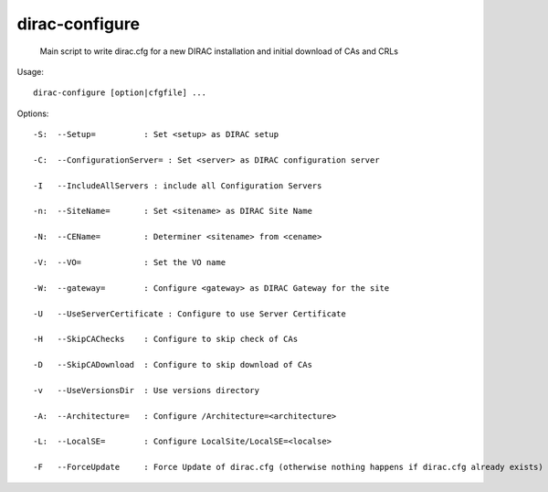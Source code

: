 ======================
dirac-configure
======================

  Main script to write dirac.cfg for a new DIRAC installation and initial download of CAs and CRLs

Usage::

  dirac-configure [option|cfgfile] ...

 

 

Options::

  -S:  --Setup=          : Set <setup> as DIRAC setup 

  -C:  --ConfigurationServer= : Set <server> as DIRAC configuration server 

  -I   --IncludeAllServers : include all Configuration Servers 

  -n:  --SiteName=       : Set <sitename> as DIRAC Site Name 

  -N:  --CEName=         : Determiner <sitename> from <cename> 

  -V:  --VO=             : Set the VO name 

  -W:  --gateway=        : Configure <gateway> as DIRAC Gateway for the site 

  -U   --UseServerCertificate : Configure to use Server Certificate 

  -H   --SkipCAChecks    : Configure to skip check of CAs 

  -D   --SkipCADownload  : Configure to skip download of CAs 

  -v   --UseVersionsDir  : Use versions directory 

  -A:  --Architecture=   : Configure /Architecture=<architecture> 

  -L:  --LocalSE=        : Configure LocalSite/LocalSE=<localse> 

  -F   --ForceUpdate     : Force Update of dirac.cfg (otherwise nothing happens if dirac.cfg already exists) 

